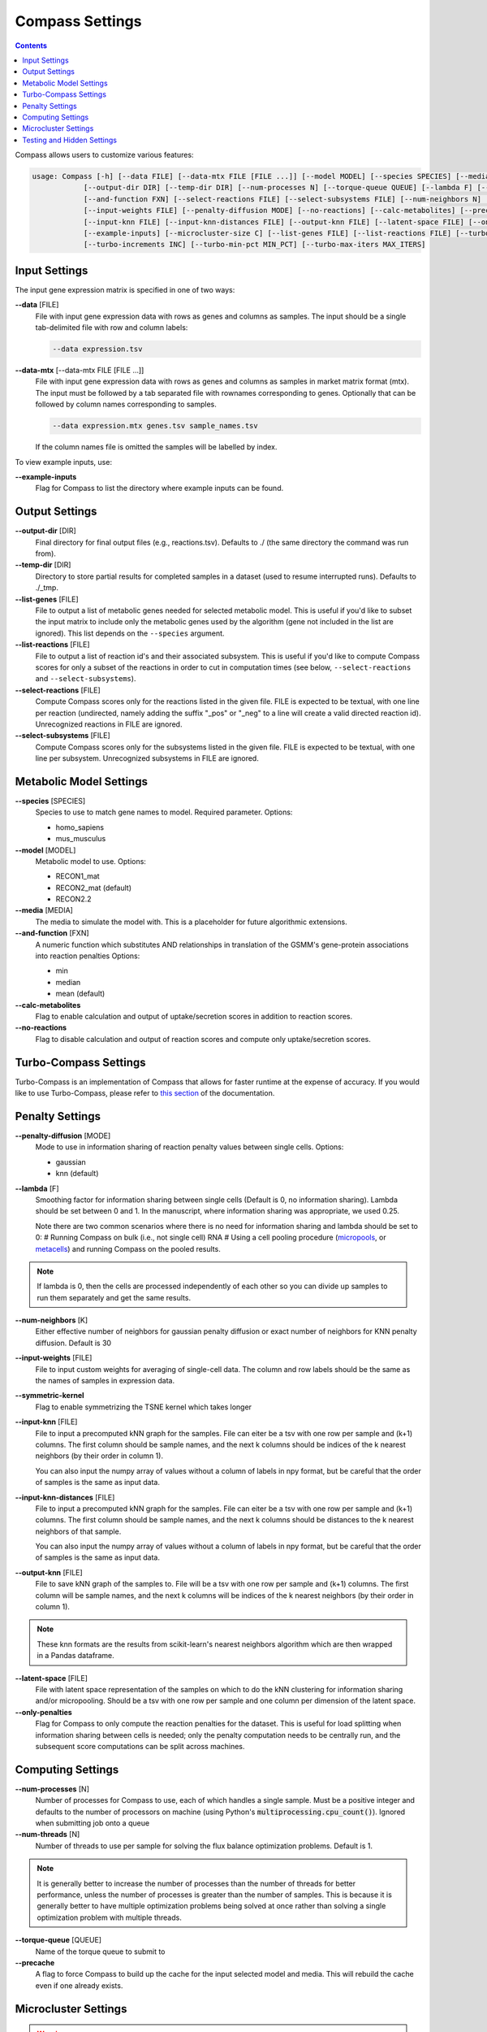 Compass Settings
================

.. contents:: Contents
   :local:

Compass allows users to customize various features:

.. code:: bash

   usage: Compass [-h] [--data FILE] [--data-mtx FILE [FILE ...]] [--model MODEL] [--species SPECIES] [--media MEDIA] 
               [--output-dir DIR] [--temp-dir DIR] [--num-processes N] [--torque-queue QUEUE] [--lambda F] [--num-threads N]
               [--and-function FXN] [--select-reactions FILE] [--select-subsystems FILE] [--num-neighbors N] [--symmetric-kernel] 
               [--input-weights FILE] [--penalty-diffusion MODE] [--no-reactions] [--calc-metabolites] [--precache]
               [--input-knn FILE] [--input-knn-distances FILE] [--output-knn FILE] [--latent-space FILE] [--only-penalties]
               [--example-inputs] [--microcluster-size C] [--list-genes FILE] [--list-reactions FILE] [--turbo MIN_SR2]
               [--turbo-increments INC] [--turbo-min-pct MIN_PCT] [--turbo-max-iters MAX_ITERS]


Input Settings
***************

The input gene expression matrix is specified in one of two ways:

**\-\-data** [FILE]
   File with input gene expression data with rows as genes and columns as samples. 
   The input should be a single tab-delimited file with row and column labels:

   .. code:: bash

      --data expression.tsv

**\-\-data-mtx** [--data-mtx FILE [FILE ...]]
   File with input gene expression data with rows as genes and columns as samples in market matrix format (mtx).
   The input must be followed by a tab separated file with rownames corresponding to genes. Optionally that can be followed by column names corresponding to samples.

   .. code:: bash

      --data expression.mtx genes.tsv sample_names.tsv

   If the column names file is omitted the samples will be labelled by index.


To view example inputs, use:

**\-\-example-inputs**
   Flag for Compass to list the directory where example inputs can be found.


Output Settings
****************
   
**\-\-output-dir** [DIR]
   Final directory for final output files (e.g., reactions.tsv). Defaults to ./ (the same directory the command was run from).

**\-\-temp-dir** [DIR]
   Directory to store partial results for completed
   samples in a dataset (used to resume interrupted runs).
   Defaults to ./_tmp.

**\-\-list-genes** [FILE]
   File to output a list of metabolic genes needed for selected metabolic model.
   This is useful if you'd like to subset the input matrix to include only the metabolic genes used by the algorithm
   (gene not included in the list are ignored). This list depends on the ``--species`` argument.
   
**\-\-list-reactions** [FILE]
   File to output a list of reaction id's and their associated subsystem. This is useful if you'd like to compute Compass scores
   for only a subset of the reactions in order to cut in computation times (see below, ``--select-reactions`` and ``--select-subsystems``).

**\-\-select-reactions** [FILE]
   Compute Compass scores only for the reactions listed in the given file. 
   FILE is expected to be textual, with one line per reaction 
   (undirected, namely adding the suffix \"_pos\" or \"_neg\" to a line will create a valid directed reaction id). 
   Unrecognized reactions in FILE are ignored.

**\-\-select-subsystems** [FILE]
   Compute Compass scores only for the subsystems listed in the given file. 
   FILE is expected to be textual, with one line per subsystem.
   Unrecognized subsystems in FILE are ignored.


Metabolic Model Settings
*************************

**\-\-species** [SPECIES]
   Species to use to match gene names to model. Required parameter. Options:

   - homo_sapiens
   - mus_musculus

**\-\-model** [MODEL]
   Metabolic model to use. Options:

   - RECON1_mat 
   - RECON2_mat (default)
   - RECON2.2

**\-\-media** [MEDIA]
   The media to simulate the model with. This is a placeholder for future algorithmic extensions.

**\-\-and-function** [FXN]
   A numeric function which substitutes AND relationships in translation of the GSMM's gene-protein
   associations into reaction penalties Options: 
   
   - min 
   - median
   - mean (default)

**\-\-calc-metabolites**
   Flag to enable calculation and output of
   uptake/secretion scores in addition to reaction scores.

**\-\-no-reactions**
   Flag to disable calculation and output of reaction
   scores and compute only uptake/secretion scores.

Turbo-Compass Settings
***********************

Turbo-Compass is an implementation of Compass that allows for faster runtime at the expense of accuracy. 
If you would like to use Turbo-Compass, please refer to `this section <https://compass-sc.readthedocs.io/en/latest/turbo_compass.html>`__ 
of the documentation.

Penalty Settings
****************

**\-\-penalty-diffusion** [MODE]
   Mode to use in information sharing of reaction penalty values
   between single cells. Options:

   - gaussian 
   - knn (default)

**\-\-lambda** [F]
   Smoothing factor for information sharing between single cells (Default is 0, no information sharing). 
   Lambda should be set between 0 and 1. In the manuscript, where information sharing was appropriate, we used 0.25.
   
   Note there are two common scenarios where there is no need for information sharing and lambda should be set to 0:
   # Running Compass on bulk (i.e., not single cell) RNA
   # Using a cell pooling procedure (`micropools <https://yoseflab.github.io/Compass/micropooling.html>`_, or `metacells <https://tanaylab.github.io/metacell/>`_) and running Compass on the pooled results.
   
.. note::

    If lambda is 0, then the cells are processed independently of each other so you can divide up samples to run them separately and get the same results.

**\-\-num-neighbors** [K]
   Either effective number of neighbors for gaussian
   penalty diffusion or exact number of neighbors for KNN penalty
   diffusion. Default is 30

**\-\-input-weights** [FILE]
   File to input custom weights for averaging of single-cell data.
   The column and row labels should be the same as the names of samples in expression data.

**\-\-symmetric-kernel**
   Flag to enable symmetrizing the TSNE kernel which takes longer


**\-\-input-knn** [FILE]
   File to input a precomputed kNN graph for the samples. 
   File can eiter be a tsv with one row per sample and (k+1) columns. 
   The first column should be sample names, and the next k columns should be indices of the k nearest neighbors (by their order in column 1).

   You can also input the numpy array of values without a column of labels in npy format, but be careful that the order of samples is the same as input data.

**\-\-input-knn-distances** [FILE]
   File to input a precomputed kNN graph for the samples. 
   File can eiter be a tsv with one row per sample and (k+1) columns. 
   The first column should be sample names, and the next k columns should be distances to the k nearest neighbors of that sample.

   You can also input the numpy array of values without a column of labels in npy format, but be careful that the order of samples is the same as input data.
   
**\-\-output-knn** [FILE]
   File to save kNN graph of the samples to.
   File will be a tsv with one row per sample and (k+1) columns. 
   The first column will be sample names, and the next k columns will be indices of the k nearest neighbors (by their order in column 1).

.. note::

   These knn formats are the results from scikit-learn's nearest neighbors algorithm which are then wrapped in a Pandas dataframe.

**\-\-latent-space** [FILE]
   File with latent space representation of the samples on which to do the kNN clustering for information sharing and/or micropooling.
   Should be a tsv with one row per sample and one column per dimension of the latent space.

**\-\-only-penalties**
   Flag for Compass to only compute the reaction penalties for the dataset. This is useful for load splitting when information sharing between cells is needed; only the penalty computation needs to be centrally run, and the subsequent score computations can be split across machines.

Computing Settings
******************

**\-\-num-processes** [N]
   Number of processes for Compass to use, each of which handles a single sample. Must be a positive integer and defaults to the number of processors on machine (using Python's :code:`multiprocessing.cpu_count()`). Ignored
   when submitting job onto a queue

**\-\-num-threads** [N]
   Number of threads to use per sample for solving the flux balance optimization problems. Default is 1. 

.. note::

   It is generally better to increase the number of processes than the number of threads for better performance, unless the number of processes is greater than the number of samples. 
   This is because it is generally better to have multiple optimization problems being solved at once rather than solving a single optimization problem with multiple threads.

**\-\-torque-queue** [QUEUE]
   Name of the torque queue to submit to

**\-\-precache**
   A flag to force Compass to build up the cache for the input selected model and media. This will rebuild the cache even if one already exists.

Microcluster Settings
**********************

.. warning::

   Microclustering is deprecated for this version of Compass. We still provide the relevant arguments, but please 
   note that the code is no longer maintained and we do not provide any guarantee on the correctness or validity of the results.
   
   To reduce runtime, we recommend that the user perform pseudobulking on the data, i.e. aggregation of the expression values
   from a group of cells with shared characteristics, such as cells from the same patient, replicate, cell type, etc. 
   As this process is highly dependent on the experiments performed to generate the dataset, 
   we leave this to the discretion of the user.

**\-\-microcluster-size** [C]
   A target number of cells per `microcluster <https://yoseflab.github.io/Compass/micropooling.html>`__. Compass will aggregate similar cells into clusters and compute reaction penalties for the clusters (using the mean of the cluster).

**\-\-microcluster-file** [FILE]
   File where a tsv of microclusters will be output. There will be one column where each entry has the label for what micropool/microcluster the sample is in. Defaults to micropools.tsv in the output directory.

**\-\-microcluster-data-file** [FILE]
   File where a tsv of average gene expression per
   microcluster will be output. Defaults to
   micropooled_data.tsv in the output directory.

.. note::

    When using microclusters, information sharing with lambda > 0 is generally unnecessary because the microclusters already serve the same purpose. If both are enabled, then information will be shared between microclusters as well.

Testing and Hidden Settings
***************************

There are several Compass arguments which are not listed by the parser because they are primarily for testing or for batch jobs.

**\-\-glucose** [G]
   Experimental feature to tweak glucose concentrations in media, default is 1. Higher levels increase glucose availability.

**\-\-test-mode**
   Flag which limits computing scores to the first 100 reactions and first 50 metabolites

**\-\-detailed-perf**
   Flag which enables more performance data collection such as runtimes per reaction per sample.

**\-\-collect** 
   Flag to have Compass collect results. Used for batch jobs

**\-\-config-file** [FILE]
   Setting used for batch jobs

**\-\-penalties-file** [FILE]
   File which allows for specifying a penalties file other than the default one (which is _tmp/penalties.txt.gz)

**\-\-lpmethod** [N]
   Argument to choose the algorithm that Gurobi uses. 
   See the `Gurobi documentation <https://www.gurobi.com/documentation/current/refman/method.html>`__ for more details.
   The default method is automatic selection (-1), although the barrier algorithm (2) and dual simplex (1) also perform well.

**\-\-save-argmaxes**
   Flag to enable saving the argmaxes for computing Compass scores of each reaction. Fun fact: solving the TSP greedily on the argmaxes graph to make full use of the advanced basis setting with the simplex algorithm did not outperform the barrier algorithm in practice.
